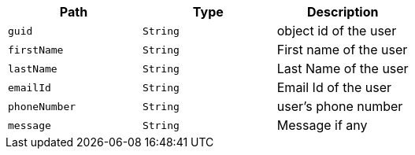 |===
|Path|Type|Description

|`guid`
|`String`
|object id of the user

|`firstName`
|`String`
|First name of the user

|`lastName`
|`String`
|Last Name of the user

|`emailId`
|`String`
|Email Id of the user

|`phoneNumber`
|`String`
|user's phone number

|`message`
|`String`
|Message if any

|===